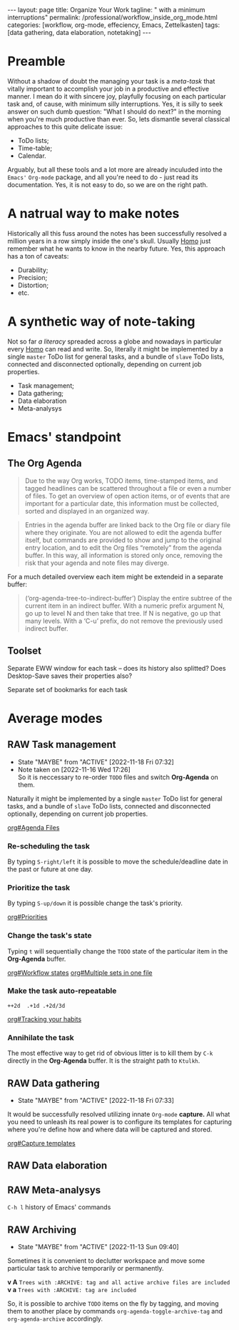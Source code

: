 #+BEGIN_EXPORT html
---
layout: page
title: Organize Your Work
tagline: " with a minimum interruptions"
permalink: /professional/workflow_inside_org_mode.html
categories: [workflow, org-mode, effeciency, Emacs, Zettelkasten]
tags: [data gathering, data elaboration, notetaking]
---
#+END_EXPORT

#+STARTUP: showall indent
#+OPTIONS: tags:nil num:nil \n:nil @:t ::t |:t ^:{} _:{} *:t
#+TOC: headlines 2
#+PROPERTY:header-args :results output :exports both :eval no-export
#+CATEGORY: Workflow
#+TODO: RAW INIT TODO ACTIVE | DONE

* Preamble

Without a shadow of doubt the managing your task is a /meta-task/ that
vitally important to accomplish your job in a productive and effective
manner. I mean do it with sincere joy, playfully focusing on each
particular task and, of cause, with minimum silly interruptions. Yes,
it is silly to seek answer on such dumb question: "What I should do
next?" in the morning when you're much productive than ever. So, lets
dismantle several classical approaches to this quite delicate issue:

+ ToDo lists;
+ Time-table;
+ Calendar.

Arguably, but all these tools and a lot more are already inculuded
into the ~Emacs'~ ~Org-mode~ package, and all you're need to do - just
read its documentation. Yes, it is not easy to do, so we are on the
right path.

* A natrual way to make notes

Historically all this fuss around the notes has been successfully
resolved a million years in a row simply inside the one's
skull. Usually _Homo_ just remember what he wants to know in the
nearby future. Yes, this approach has a ton of caveats:

- Durability;
- Precision;
- Distortion;
- etc.

* A synthetic way of note-taking

Not so far /a literacy/ spreaded across a globe and nowadays in
particular every _Homo_ can read and write. So, literally it might be
implemented by a single ~master~ ToDo list for general tasks, and a
bundle of ~slave~ ToDo lists, connected and disconnected optionally,
depending on current job properties.

 + Task management;
 + Data gathering;
 + Data elaboration
 + Meta-analysys

* Emacs' standpoint

** The Org Agenda

#+begin_quote
Due to the way Org works, TODO items, time-stamped items, and tagged
headlines can be scattered throughout a file or even a number of
files.  To get an overview of open action items, or of events that are
important for a particular date, this information must be collected,
sorted and displayed in an organized way.
#+end_quote


#+begin_quote
Entries in the agenda buffer are linked back to the Org file or diary
file where they originate.  You are not allowed to edit the agenda
buffer itself, but commands are provided to show and jump to the
original entry location, and to edit the Org files “remotely” from the
agenda buffer.  In this way, all information is stored only once,
removing the risk that your agenda and note files may diverge.
#+end_quote

For a much detailed overview each item might be extendeid in a
separate buffer:

#+begin_quote
(‘org-agenda-tree-to-indirect-buffer’)
     Display the entire subtree of the current item in an indirect
     buffer.  With a numeric prefix argument N, go up to level N and
     then take that tree.  If N is negative, go up that many levels.
     With a ‘C-u’ prefix, do not remove the previously used indirect
     buffer.
#+end_quote

** Toolset

Separate EWW window for each task  -- does its history also splitted?
Does Desktop-Save saves their properties also?



Separate set of bookmarks for each task

* Average modes

** RAW Task management
SCHEDULED: <2022-11-22 Tue .+4d/5d>
:PROPERTIES:
:LAST_REPEAT: [2022-11-18 Fri 07:32]
:END:
- State "MAYBE"      from "ACTIVE"     [2022-11-18 Fri 07:32]
- Note taken on [2022-11-16 Wed 17:26] \\
  So it is neccessary to re-order =TODO= files and switch *Org-Agenda* on
  them.
:LOGBOOK:
CLOCK: [2022-11-15 Tue 19:02]--[2022-11-15 Tue 19:17] =>  0:15
CLOCK: [2022-11-15 Tue 19:02]--[2022-11-15 Tue 19:02] =>  0:00
:END:

Naturally it might be implemented by a single ~master~ ToDo list for
general tasks, and a bundle of ~slave~ ToDo lists, connected and
disconnected optionally, depending on current job properties.

[[info:org#Agenda Files][org#Agenda Files]]

*** Re-scheduling the task

By typing ~S-right/left~ it is possible to move the schedule/deadline
date in the past or future at one day.

*** Prioritize the task

By typing ~S-up/down~ it is possible change the task's priority.

[[info:org#Priorities][org#Priorities]]

*** Change the task's state

Typing ~t~ will sequentially change the ~TODO~ state of the particular
item in the *Org-Agenda* buffer.

[[info:org#Workflow states][org#Workflow states]]
[[info:org#Multiple sets in one file][org#Multiple sets in one file]]

*** Make the task auto-repeatable

~++2d  .+1d .+2d/3d~

[[info:org#Tracking your habits][org#Tracking your habits]]

*** Annihilate the task

The most effective way to get rid of obvious litter is to kill them by
~C-k~ directly in the *Org-Agenda* buffer. It is the straight path to
~Ktulkh~.

** RAW Data gathering
SCHEDULED: <2022-11-23 Wed .+5d/6d>
:PROPERTIES:
:LAST_REPEAT: [2022-11-18 Fri 07:33]
:END:
- State "MAYBE"      from "ACTIVE"     [2022-11-18 Fri 07:33]
:LOGBOOK:
CLOCK: [2022-11-16 Wed 07:10]--[2022-11-16 Wed 07:36] =>  0:26
:END:

It would be successfully resolved utilizing innate =Org-mode= *capture.*
All what you need to unleash its real power is to configure its
templates for capturing where you're define how and where data will be
captured and stored.

[[info:org#Capture templates][org#Capture templates]]

** RAW Data elaboration
SCHEDULED: <2022-11-19 Sat>

** RAW Meta-analysys
SCHEDULED: <2022-11-19 Sat>

~C-h l~ history of Emacs' commands 

** RAW Archiving
SCHEDULED: <2022-11-20 Sun .+1w>
:PROPERTIES:
:LAST_REPEAT: [2022-11-13 Sun 09:40]
:END:
- State "MAYBE"      from "ACTIVE"     [2022-11-13 Sun 09:40]
:LOGBOOK:
CLOCK: [2022-11-11 Fri 09:21]--[2022-11-11 Fri 09:50] =>  0:29
:END:

Sometimes it is convenient to declutter workspace and move some
particular task to archive temporarily or permanently.

*v A*
=Trees with :ARCHIVE: tag and all active archive files are included=
*v a*
=Trees with :ARCHIVE: tag are included=

So, it is possible to archive ~TODO~ items on the fly by tagging, and
moving them to another place by commands ~org-agenda-toggle-archive-tag~
and ~org-agenda-archive~ accordingly.

* Notes                                                      :noexport:notes:
 - GitHub.io with Jekyll data representation might be ideal for
   meta-analysys already collected data




